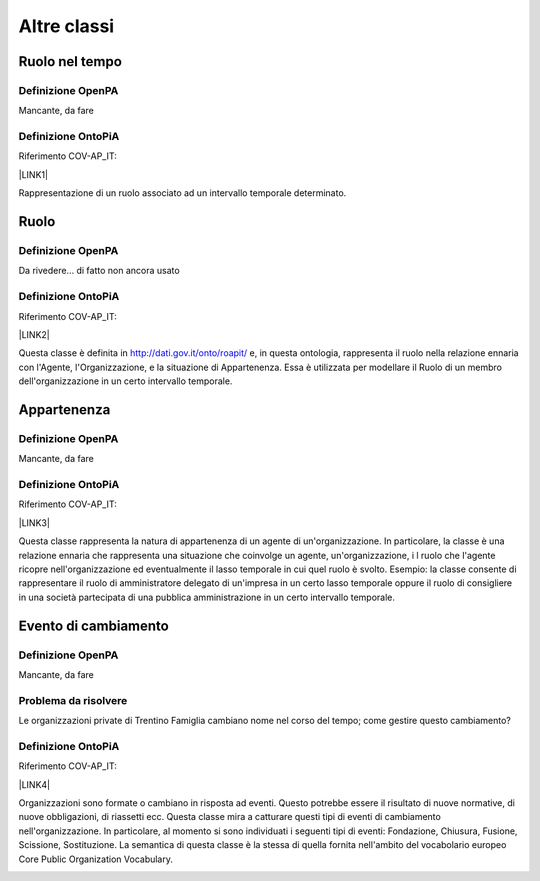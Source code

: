 
.. _hde1512737cf56543d5d96b3447e:

Altre classi
************

.. _h3c384e643f47203b3a2c3a7735401a72:

Ruolo nel tempo
===============

.. _h7d642768304372716448382054487838:

Definizione OpenPA
------------------

Mancante, da fare

.. _h3c36461272362165f1619273548a:

Definizione OntoPiA
-------------------

Riferimento COV-AP_IT:

\ |LINK1|\ 

Rappresentazione di un ruolo associato ad un intervallo temporale determinato.

\ |IMG1|\ 

.. _h6f56334e2b194b6b9292496971203:

Ruolo
=====

.. _h7d642768304372716448382054487838:

Definizione OpenPA
------------------

Da rivedere… di fatto non ancora usato

.. _h3c36461272362165f1619273548a:

Definizione OntoPiA
-------------------

Riferimento COV-AP_IT:

\ |LINK2|\ 

Questa classe è definita in http://dati.gov.it/onto/roapit/ e, in questa ontologia, rappresenta il ruolo nella relazione ennaria con l'Agente, l'Organizzazione, e la situazione di Appartenenza. Essa è utilizzata per modellare il Ruolo di un membro dell'organizzazione in un certo intervallo temporale.

\ |IMG2|\ 

.. _h62115463455271f543ce6c483f305d:

Appartenenza
============

.. _h7d642768304372716448382054487838:

Definizione OpenPA
------------------

Mancante, da fare

.. _h3c36461272362165f1619273548a:

Definizione OntoPiA
-------------------

Riferimento COV-AP_IT:

\ |LINK3|\ 

Questa classe rappresenta la natura di appartenenza di un agente di un'organizzazione. In particolare, la classe è una relazione ennaria che rappresenta una situazione che coinvolge un agente, un'organizzazione, i l ruolo che l'agente ricopre nell'organizzazione ed eventualmente il lasso temporale in cui quel ruolo è svolto. Esempio: la classe consente di rappresentare il ruolo di amministratore delegato  di un'impresa in un certo lasso temporale oppure il ruolo di consigliere in una società partecipata di una pubblica amministrazione in un certo intervallo temporale.

\ |IMG3|\ 

.. _h795f2c3a64d6b45f1b72746e4f4880:

Evento di cambiamento
=====================

.. _h7d642768304372716448382054487838:

Definizione OpenPA
------------------

Mancante, da fare

.. _h6765729b4c61241e217220a47456c:

Problema da risolvere
---------------------

Le organizzazioni private di Trentino Famiglia cambiano nome nel corso del tempo; come gestire questo cambiamento?

.. _h3c36461272362165f1619273548a:

Definizione OntoPiA
-------------------

Riferimento COV-AP_IT:

\ |LINK4|\ 

Organizzazioni sono formate o cambiano in risposta ad eventi. Questo potrebbe essere il risultato di nuove normative, di nuove obbligazioni, di riassetti ecc. Questa classe mira a catturare questi tipi di eventi di cambiamento nell'organizzazione. In particolare, al momento si sono individuati i seguenti tipi di eventi: Fondazione, Chiusura, Fusione, Scissione, Sostituzione. La semantica di questa classe è la stessa di quella fornita nell'ambito del vocabolario europeo Core Public Organization Vocabulary.

\ |IMG4|\ 


.. bottom of content


.. |LINK1| raw:: html

    <a href="https://github.com/italia/daf-ontologie-vocabolari-controllati/tree/master/Ontologie/COV/v0.10" target="_blank">https://github.com/italia/daf-ontologie-vocabolari-controllati/tree/master/Ontologie/COV/v0.10</a>

.. |LINK2| raw:: html

    <a href="https://github.com/italia/daf-ontologie-vocabolari-controllati/tree/master/Ontologie/COV/v0.10" target="_blank">https://github.com/italia/daf-ontologie-vocabolari-controllati/tree/master/Ontologie/COV/v0.10</a>

.. |LINK3| raw:: html

    <a href="https://github.com/italia/daf-ontologie-vocabolari-controllati/tree/master/Ontologie/COV/v0.10" target="_blank">https://github.com/italia/daf-ontologie-vocabolari-controllati/tree/master/Ontologie/COV/v0.10</a>

.. |LINK4| raw:: html

    <a href="https://github.com/italia/daf-ontologie-vocabolari-controllati/tree/master/Ontologie/COV/v0.10" target="_blank">https://github.com/italia/daf-ontologie-vocabolari-controllati/tree/master/Ontologie/COV/v0.10</a>


.. |IMG1| image:: static/Altre_classi_1.png
   :height: 112 px
   :width: 412 px

.. |IMG2| image:: static/Altre_classi_2.png
   :height: 74 px
   :width: 312 px

.. |IMG3| image:: static/Altre_classi_3.png
   :height: 137 px
   :width: 456 px

.. |IMG4| image:: static/Altre_classi_4.png
   :height: 120 px
   :width: 432 px
